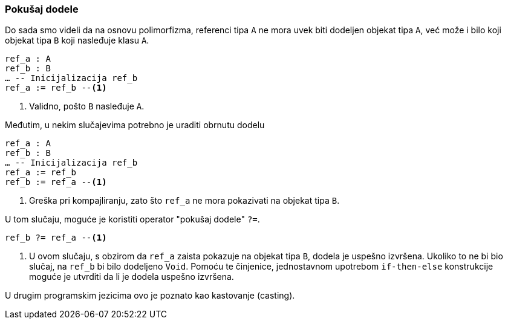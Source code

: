 === Pokušaj dodele

Do sada smo videli da na osnovu polimorfizma, referenci tipa `A` ne
mora uvek biti dodeljen objekat tipa `A`, već može i bilo koji
objekat tipa `B` koji nasleđuje klasu `A`.

[source,eiffel]
----
ref_a : A
ref_b : B
… -- Inicijalizacija ref_b
ref_a := ref_b --<1>
----
<1> Validno, pošto `B` nasleđuje `A`.

Međutim, u nekim slučajevima potrebno je uraditi obrnutu dodelu
[source,eiffel]
----
ref_a : A
ref_b : B
… -- Inicijalizacija ref_b
ref_a := ref_b
ref_b := ref_a --<1>
----
<1> Greška pri kompajliranju, zato što `ref_a` ne mora pokazivati na objekat
tipa `B`.

U tom slučaju, moguće je koristiti operator "pokušaj dodele" `?=`.
[source,eiffel]
----
ref_b ?= ref_a --<1>
----
<1> U ovom slučaju, s obzirom da `ref_a` zaista pokazuje na objekat
tipa `B`, dodela je uspešno izvršena. Ukoliko to ne bi bio slučaj, na `ref_b`
bi bilo dodeljeno `Void`. Pomoću te činjenice, jednostavnom
upotrebom `if-then-else` konstrukcije moguće je utvrditi da li je dodela
uspešno izvršena.

U drugim programskim jezicima ovo je poznato kao kastovanje (casting).
